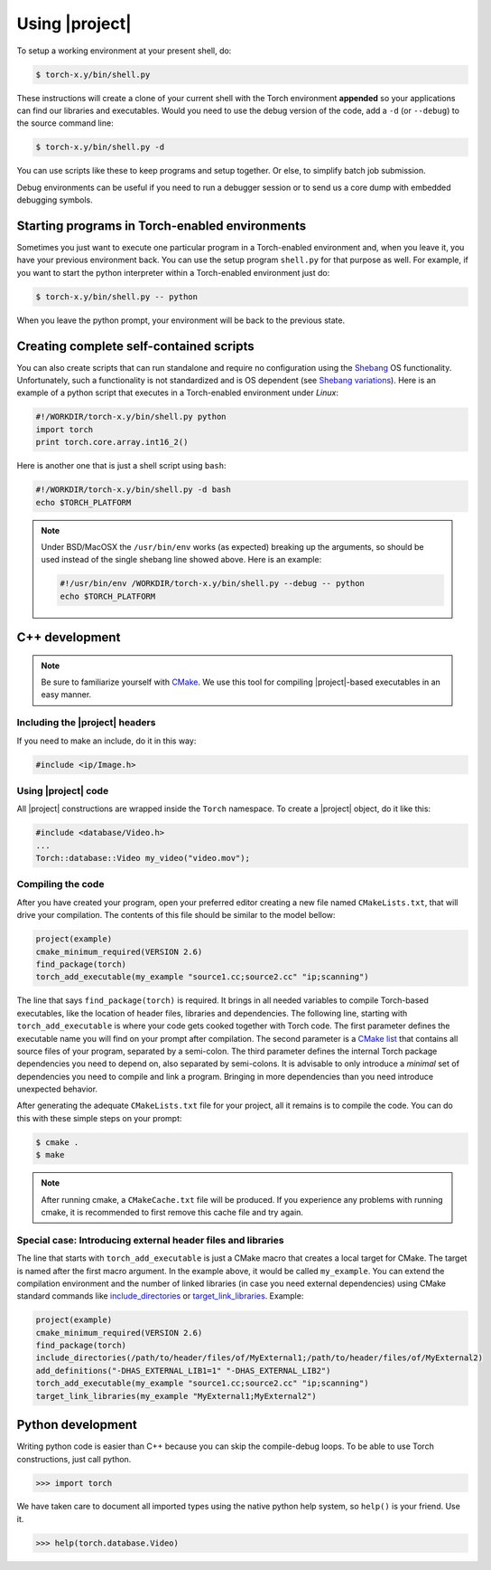 =================
 Using |project|
=================

To setup a working environment at your present shell, do:

.. code-block:: sh

  $ torch-x.y/bin/shell.py

These instructions will create a clone of your current shell with the Torch
environment **appended** so your applications can find our libraries and
executables. Would you need to use the debug version of the code, add a ``-d``
(or ``--debug``) to the source command line:

.. code-block:: sh

  $ torch-x.y/bin/shell.py -d

You can use scripts like these to keep programs and setup together. Or else, to
simplify batch job submission.

Debug environments can be useful if you need to run a debugger session or to
send us a core dump with embedded debugging symbols.


Starting programs in Torch-enabled environments
-----------------------------------------------

Sometimes you just want to execute one particular program in a Torch-enabled
environment and, when you leave it, you have your previous environment back.
You can use the setup program ``shell.py`` for that purpose as well. For
example, if you want to start the python interpreter within a Torch-enabled
environment just do:

.. code-block:: sh

  $ torch-x.y/bin/shell.py -- python

When you leave the python prompt, your environment will be back to the previous
state.

Creating complete self-contained scripts
----------------------------------------

You can also create scripts that can run standalone and require no
configuration using the `Shebang`_ OS functionality. Unfortunately,
such a functionality is not standardized and is OS dependent (see `Shebang
variations`_). Here is an example of a python script that executes in a
Torch-enabled environment under *Linux*:

.. code-block:: python

  #!/WORKDIR/torch-x.y/bin/shell.py python
  import torch
  print torch.core.array.int16_2()

Here is another one that is just a shell script using ``bash``:

.. code-block:: sh

  #!/WORKDIR/torch-x.y/bin/shell.py -d bash
  echo $TORCH_PLATFORM

.. note::

  Under BSD/MacOSX the ``/usr/bin/env`` works (as expected) breaking up the
  arguments, so should be used instead of the single shebang line showed above.
  Here is an example:

  .. code-block:: sh

    #!/usr/bin/env /WORKDIR/torch-x.y/bin/shell.py --debug -- python
    echo $TORCH_PLATFORM

C++ development
---------------

.. note::

   Be sure to familiarize yourself with `CMake`_. We use this tool for
   compiling |project|-based executables in an easy manner.

Including the |project| headers
===============================

If you need to make an include, do it in this way:

.. code-block:: c++

   #include <ip/Image.h>

Using |project| code
====================

All |project| constructions are wrapped inside the ``Torch`` namespace. To
create a |project| object, do it like this:

.. code-block:: c++

   #include <database/Video.h>
   ...
   Torch::database::Video my_video("video.mov");

Compiling the code
==================

After you have created your program, open your preferred editor creating a new
file named ``CMakeLists.txt``, that will drive your compilation. The contents
of this file should be similar to the model bellow:

.. code-block:: cmake
   
   project(example)
   cmake_minimum_required(VERSION 2.6)
   find_package(torch)
   torch_add_executable(my_example "source1.cc;source2.cc" "ip;scanning")

The line that says ``find_package(torch)`` is required. It brings in all needed
variables to compile Torch-based executables, like the location of header
files, libraries and dependencies. The following line, starting with
``torch_add_executable`` is where your code gets cooked together with Torch
code.  The first parameter defines the executable name you will find on your
prompt after compilation. The second parameter is a `CMake list`_ that contains
all source files of your program, separated by a semi-colon. The third
parameter defines the internal Torch package dependencies you need to depend
on, also separated by semi-colons. It is advisable to only introduce a
*minimal* set of dependencies you need to compile and link a program.  Bringing
in more dependencies than you need introduce unexpected behavior.

After generating the adequate ``CMakeLists.txt`` file for your project, all it
remains is to compile the code. You can do this with these simple steps on your
prompt:

.. code-block:: sh
   
   $ cmake .
   $ make

.. note::

   After running cmake, a ``CMakeCache.txt`` file will be produced. If you
   experience any problems with running cmake, it is recommended to first
   remove this cache file and try again.

Special case: Introducing external header files and libraries
=============================================================

The line that starts with ``torch_add_executable`` is just a CMake macro that
creates a local target for CMake. The target is named after the first macro
argument. In the example above, it would be called ``my_example``. You can
extend the compilation environment and the number of linked libraries (in case
you need external dependencies) using CMake standard commands like
`include_directories`_ or `target_link_libraries`_. Example:

.. code-block:: cmake

   project(example)
   cmake_minimum_required(VERSION 2.6)
   find_package(torch)
   include_directories(/path/to/header/files/of/MyExternal1;/path/to/header/files/of/MyExternal2)
   add_definitions("-DHAS_EXTERNAL_LIB1=1" "-DHAS_EXTERNAL_LIB2")
   torch_add_executable(my_example "source1.cc;source2.cc" "ip;scanning")
   target_link_libraries(my_example "MyExternal1;MyExternal2")

Python development
------------------

Writing python code is easier than C++ because you can skip the compile-debug
loops. To be able to use Torch constructions, just call python.

.. code-block:: python

   >>> import torch

We have taken care to document all imported types using the native python help
system, so ``help()`` is your friend. Use it.

.. code-block:: python

   >>> help(torch.database.Video)

.. Place here references to all citations in lower case

.. _cmake: http://www.cmake.org
.. _include_directories: http://www.cmake.org/cmake/help/cmake-2-8-docs.html#command:include_directories
.. _target_link_libraries: http://www.cmake.org/cmake/help/cmake-2-8-docs.html#command:target_link_libraries
.. _cmake list: http://www.cmake.org/cmake/help/syntax.html 
.. _shebang: http://en.wikipedia.org/wiki/Shebang_(Unix)
.. _shebang variations: http://www.in-ulm.de/~mascheck/various/shebang/
